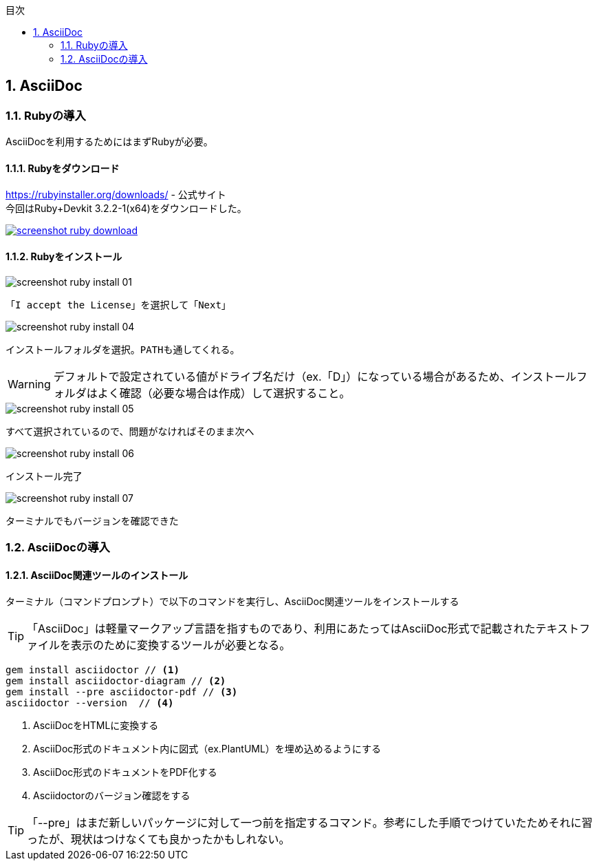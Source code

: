 :toc: left
:toclevels: 2
:toc-title: 目次
:sectnums:

:icons: font

== AsciiDoc
=== Rubyの導入
AsciiDocを利用するためにはまずRubyが必要。

==== Rubyをダウンロード

https://rubyinstaller.org/downloads/ - 公式サイト +
今回はRuby+Devkit 3.2.2-1(x64)をダウンロードした。

[caption="Ruby公式サイト",link=https://rubyinstaller.org/downloads/]
image::https://github.com/birdmoon14/doc/blob/main/docs/buildenv/howtolog/images/screenshot-ruby-download.png?raw=true[]

==== Rubyをインストール

image::https://github.com/birdmoon14/doc/blob/main/docs/buildenv/howtolog/images/screenshot-ruby-install-01.png?raw=true[]
 「I accept the License」を選択して「Next」

image::https://github.com/birdmoon14/doc/blob/main/docs/buildenv/howtolog/images/screenshot-ruby-install-04.png?raw=true[]
 インストールフォルダを選択。PATHも通してくれる。

WARNING: デフォルトで設定されている値がドライブ名だけ（ex.「D」）になっている場合があるため、インストールフォルダはよく確認（必要な場合は作成）して選択すること。

image::https://github.com/birdmoon14/doc/blob/main/docs/buildenv/howtolog/images/screenshot-ruby-install-05.png?raw=true[]
 すべて選択されているので、問題がなければそのまま次へ

image::https://github.com/birdmoon14/doc/blob/main/docs/buildenv/howtolog/images/screenshot-ruby-install-06.png?raw=true[]
 インストール完了

image::https://github.com/birdmoon14/doc/blob/main/docs/buildenv/howtolog/images/screenshot-ruby-install-07.png?raw=true[]
 ターミナルでもバージョンを確認できた

=== AsciiDocの導入
==== AsciiDoc関連ツールのインストール
ターミナル（コマンドプロンプト）で以下のコマンドを実行し、AsciiDoc関連ツールをインストールする

TIP: 「AsciiDoc」は軽量マークアップ言語を指すものであり、利用にあたってはAsciiDoc形式で記載されたテキストファイルを表示のために変換するツールが必要となる。

[source]
----
gem install asciidoctor // <1>
gem install asciidoctor-diagram // <2>
gem install --pre asciidoctor-pdf // <3>
asciidoctor --version  // <4>
----
<1>  AsciiDocをHTMLに変換する
<2>  AsciiDoc形式のドキュメント内に図式（ex.PlantUML）を埋め込めるようにする
<3>  AsciiDoc形式のドキュメントをPDF化する
<4>  Asciidoctorのバージョン確認をする

TIP: 「--pre」はまだ新しいパッケージに対して一つ前を指定するコマンド。参考にした手順でつけていたためそれに習ったが、現状はつけなくても良かったかもしれない。

